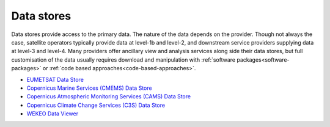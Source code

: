 .. _data_stores:

Data stores
-----------
Data stores provide access to the primary data. The nature of the data depends on the provider. Though not always the case, satellite operators typically provide data at level-1b and level-2, and downstream service providers supplying data at level-3 and level-4. Many providers offer ancillary view and analysis services along side their data stores, but full customisation of the data usually requires download and manipulation with :ref:`software packages<software-packages>` or :ref:`code based approaches<code-based-approaches>`.

* `EUMETSAT Data Store <https://data.eumetsat.int>`_
* `Copernicus Marine Services (CMEMS) Data Store <https://data.marine.copernicus.eu/products>`_
* `Copernicus Atmospheric Monitoring Services (CAMS) Data Store <https://atmosphere.copernicus.eu/data>`_
* `Copernicus Climate Change Services (C3S) Data Store <https://cds.climate.copernicus.eu/#!/home>`_
* `WEKEO Data Viewer <https://www.wekeo.eu/data>`_
